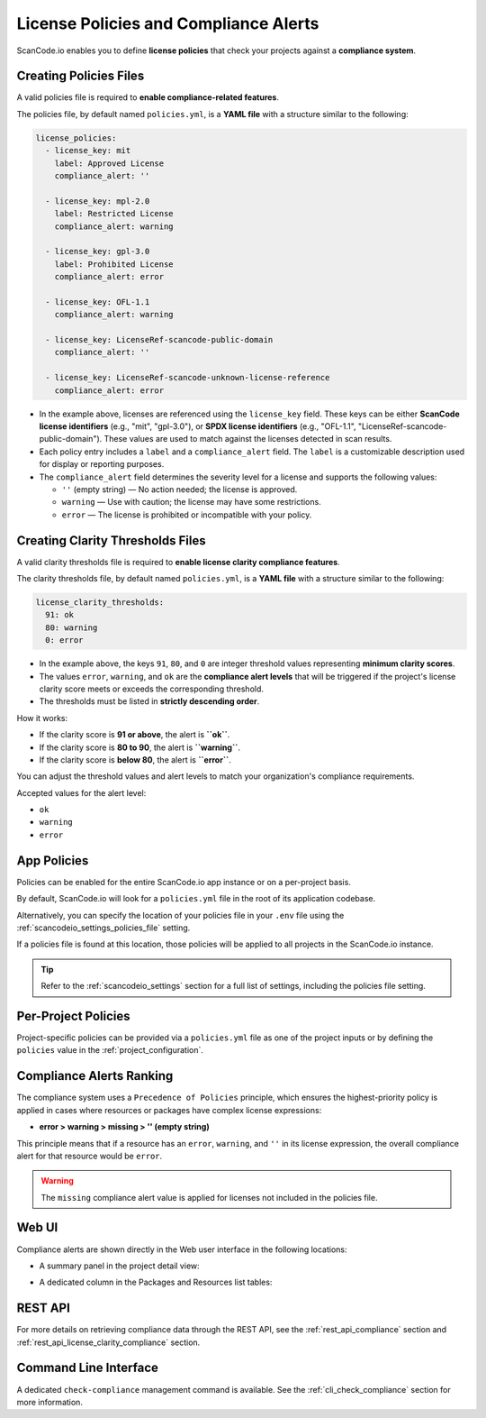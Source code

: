 .. _policies:

License Policies and Compliance Alerts
======================================

ScanCode.io enables you to define **license policies** that check your projects
against a **compliance system**.

Creating Policies Files
-----------------------

A valid policies file is required to **enable compliance-related features**.

The policies file, by default named ``policies.yml``, is a **YAML file** with a
structure similar to the following:

.. code-block:: yaml

    license_policies:
      - license_key: mit
        label: Approved License
        compliance_alert: ''

      - license_key: mpl-2.0
        label: Restricted License
        compliance_alert: warning

      - license_key: gpl-3.0
        label: Prohibited License
        compliance_alert: error

      - license_key: OFL-1.1
        compliance_alert: warning

      - license_key: LicenseRef-scancode-public-domain
        compliance_alert: ''

      - license_key: LicenseRef-scancode-unknown-license-reference
        compliance_alert: error

- In the example above, licenses are referenced using the ``license_key`` field.
  These keys can be either **ScanCode license identifiers** (e.g., "mit", "gpl-3.0"),
  or **SPDX license identifiers** (e.g., "OFL-1.1",
  "LicenseRef-scancode-public-domain").
  These values are used to match against the licenses detected in scan results.

- Each policy entry includes a ``label`` and a ``compliance_alert`` field.
  The ``label`` is a customizable description used for display or reporting purposes.

- The ``compliance_alert`` field determines the severity level for a license and
  supports the following values:

  - ``''`` (empty string) — No action needed; the license is approved.
  - ``warning`` — Use with caution; the license may have some restrictions.
  - ``error`` — The license is prohibited or incompatible with your policy.

Creating Clarity Thresholds Files
---------------------------------

A valid clarity thresholds file is required to **enable license clarity compliance features**.

The clarity thresholds file, by default named ``policies.yml``, is a **YAML file** with a
structure similar to the following:

.. code-block:: yaml

    license_clarity_thresholds:
      91: ok
      80: warning
      0: error

- In the example above, the keys ``91``, ``80``, and ``0`` are integer threshold values
  representing **minimum clarity scores**.
- The values ``error``, ``warning``, and ``ok`` are the **compliance alert levels** that
  will be triggered if the project's license clarity score meets or exceeds the
  corresponding threshold.
- The thresholds must be listed in **strictly descending order**.

How it works:

- If the clarity score is **91 or above**, the alert is **``ok``**.
- If the clarity score is **80 to 90**, the alert is **``warning``**.
- If the clarity score is **below 80**, the alert is **``error``**.

You can adjust the threshold values and alert levels to match your organization's
compliance requirements.

Accepted values for the alert level:

- ``ok``
- ``warning``
- ``error``

App Policies
------------

Policies can be enabled for the entire ScanCode.io app instance or on a per-project
basis.

By default, ScanCode.io will look for a ``policies.yml`` file in the root of its
application codebase.

Alternatively, you can specify the location of your policies file in your ``.env`` file
using the :ref:`scancodeio_settings_policies_file` setting.

If a policies file is found at this location, those policies will be applied to
all projects in the ScanCode.io instance.

.. tip::
    Refer to the :ref:`scancodeio_settings` section for a full list of settings,
    including the policies file setting.

Per-Project Policies
--------------------

Project-specific policies can be provided via a ``policies.yml`` file as one of the
project inputs or by defining the ``policies`` value in the
:ref:`project_configuration`.

Compliance Alerts Ranking
-------------------------

The compliance system uses a ``Precedence of Policies`` principle, which ensures the
highest-priority policy is applied in cases where resources or packages have complex
license expressions:

- **error > warning > missing > '' (empty string)**

This principle means that if a resource has an ``error``, ``warning``, and ``''``
in its license expression, the overall compliance alert for that resource would be
``error``.

.. warning::
    The ``missing`` compliance alert value is applied for licenses not included in the
    policies file.

Web UI
------

Compliance alerts are shown directly in the Web user interface in the following
locations:

* A summary panel in the project detail view:

  .. image:: images/tutorial-policies-compliance-alerts-panel.png

* A dedicated column in the Packages and Resources list tables:

  .. image:: images/tutorial-policies-compliance-alerts-column.png

REST API
--------

For more details on retrieving compliance data through the REST API, see the
:ref:`rest_api_compliance` section and :ref:`rest_api_license_clarity_compliance`
section.

Command Line Interface
----------------------

A dedicated ``check-compliance`` management command is available. See the
:ref:`cli_check_compliance` section for more information.
